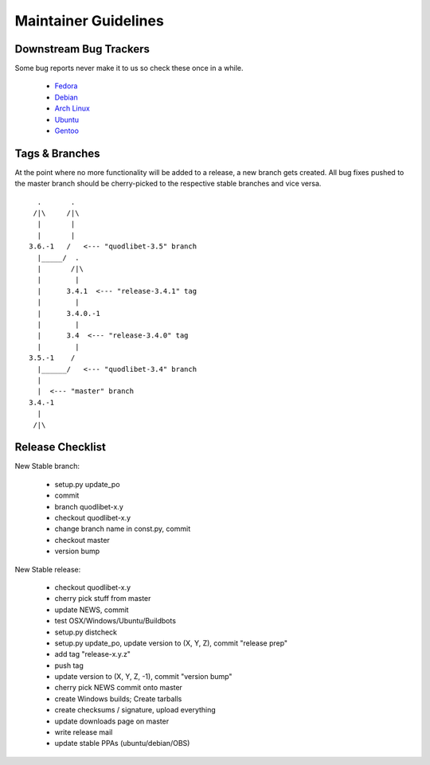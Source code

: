 =====================
Maintainer Guidelines
=====================


Downstream Bug Trackers
-----------------------

Some bug reports never make it to us so check these once in a while.

  * `Fedora <https://apps.fedoraproject.org/packages/quodlibet/bugs>`_
  * `Debian <http://bugs.debian.org/cgi-bin/pkgreport.cgi?pkg=quodlibet>`_
  * `Arch Linux <https://bugs.archlinux.org/?project=1&string=quodlibet>`_
  * `Ubuntu <https://launchpad.net/ubuntu/+source/quodlibet/+bugs>`_
  * `Gentoo <https://bugs.gentoo.org/buglist.cgi?quicksearch=media-sound%2Fquodlibet>`_


Tags & Branches
---------------

At the point where no more functionality will be added to a release, a
new branch gets created. All bug fixes pushed to the master branch should
be cherry-picked to the respective stable branches and vice versa.

::

      .       .
     /|\     /|\
      |       |
      |       |
    3.6.-1   /   <--- "quodlibet-3.5" branch
      |_____/  .
      |       /|\
      |        |
      |      3.4.1  <--- "release-3.4.1" tag
      |        |
      |      3.4.0.-1
      |        |
      |      3.4  <--- "release-3.4.0" tag
      |        |
    3.5.-1    /
      |______/   <--- "quodlibet-3.4" branch
      |
      |  <--- "master" branch
    3.4.-1
      |
     /|\


Release Checklist
-----------------

New Stable branch:

    * setup.py update_po
    * commit
    * branch quodlibet-x.y
    * checkout quodlibet-x.y
    * change branch name in const.py, commit
    * checkout master
    * version bump

New Stable release:

    * checkout quodlibet-x.y
    * cherry pick stuff from master
    * update NEWS, commit
    * test OSX/Windows/Ubuntu/Buildbots
    * setup.py distcheck
    * setup.py update_po, update version to (X, Y, Z), commit "release prep"
    * add tag "release-x.y.z"
    * push tag
    * update version to (X, Y, Z, -1), commit "version bump"
    * cherry pick NEWS commit onto master
    * create Windows builds; Create tarballs
    * create checksums / signature, upload everything
    * update downloads page on master
    * write release mail
    * update stable PPAs (ubuntu/debian/OBS)
